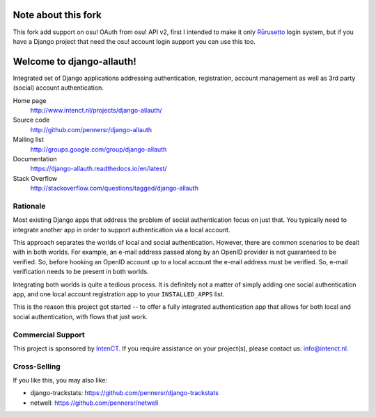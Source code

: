 ==========================
Note about this fork
==========================

This fork add support on osu! OAuth from osu! API v2, first I intended to make it only Rūrusetto_ login system, but if you have a Django project that need the osu! account login support you can use this too.

.. _Rūrusetto: https://github.com/Rurusetto/rurusetto

==========================
Welcome to django-allauth!
==========================

.. image:: https://api.travis-ci.com/pennersr/django-allauth.svg?branch=master
   :target: http://travis-ci.com/pennersr/django-allauth

.. image:: https://img.shields.io/pypi/v/django-allauth.svg
   :target: https://pypi.python.org/pypi/django-allauth

.. image:: https://coveralls.io/repos/pennersr/django-allauth/badge.svg?branch=master
   :alt: Coverage Status
   :target: https://coveralls.io/r/pennersr/django-allauth

.. image:: https://pennersr.github.io/img/bitcoin-badge.svg
   :target: https://blockchain.info/address/1AJXuBMPHkaDCNX2rwAy34bGgs7hmrePEr

.. image:: https://img.shields.io/badge/code%20style-pep8-green.svg
   :target: https://www.python.org/dev/peps/pep-0008/

.. image:: https://img.shields.io/badge/code_style-standard-brightgreen.svg
   :target: http://standardjs.com

.. image:: https://pennersr.github.io/img/emacs-badge.svg
   :target: https://www.gnu.org/software/emacs/

Integrated set of Django applications addressing authentication,
registration, account management as well as 3rd party (social) account
authentication.

Home page
  http://www.intenct.nl/projects/django-allauth/

Source code
  http://github.com/pennersr/django-allauth

Mailing list
  http://groups.google.com/group/django-allauth

Documentation
  https://django-allauth.readthedocs.io/en/latest/

Stack Overflow
  http://stackoverflow.com/questions/tagged/django-allauth

Rationale
=========

Most existing Django apps that address the problem of social
authentication focus on just that. You typically need to integrate
another app in order to support authentication via a local
account.

This approach separates the worlds of local and social
authentication. However, there are common scenarios to be dealt with
in both worlds. For example, an e-mail address passed along by an
OpenID provider is not guaranteed to be verified. So, before hooking
an OpenID account up to a local account the e-mail address must be
verified. So, e-mail verification needs to be present in both worlds.

Integrating both worlds is quite a tedious process. It is definitely
not a matter of simply adding one social authentication app, and one
local account registration app to your ``INSTALLED_APPS`` list.

This is the reason this project got started -- to offer a fully
integrated authentication app that allows for both local and social
authentication, with flows that just work.


Commercial Support
==================

This project is sponsored by IntenCT_. If you require assistance on
your project(s), please contact us: info@intenct.nl.

.. _IntenCT: http://www.intenct.info


Cross-Selling
=============

If you like this, you may also like:

- django-trackstats: https://github.com/pennersr/django-trackstats
- netwell: https://github.com/pennersr/netwell
